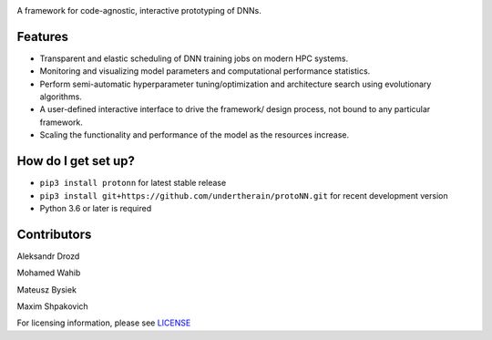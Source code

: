.. role:: bash(code)
   :language: bash

.. role:: python(code)
   :language: python


.. image:: https://user-images.githubusercontent.com/1635907/34374872-bc004152-eb26-11e7-9e72-9f0234ff5658.png
   :alt: [protoNN logo]
   :align: left

A framework for code-agnostic, interactive prototyping of DNNs.

.. image:: https://api.travis-ci.org/protoNN-ai/protoNN.svg?branch=master
    :target: https://travis-ci.org/protoNN-ao/protoNN
    :alt: build status from Travis CI

.. image:: https://coveralls.io/repos/github/undertherain/protoNN/badge.svg?branch=master
    :target: https://coveralls.io/github/undertherain/protoNN?branch=master

.. image:: https://badge.fury.io/py/protonn.svg
    :target: https://badge.fury.io/py/protonn
    :alt: pypi version


Features
--------
* Transparent and elastic scheduling of DNN training jobs on modern HPC systems.
* Monitoring and visualizing model parameters and computational performance statistics.
* Perform semi-automatic hyperparameter tuning/optimization and architecture search using evolutionary algorithms.
* A user-defined interactive interface to drive the framework/ design process, not bound to any particular framework.
* Scaling the functionality and performance of the model as the resources increase. 


How do I get set up?
--------------------

* ``pip3 install protonn`` for latest stable release
* ``pip3 install git+https://github.com/undertherain/protoNN.git`` for recent development version
* Python 3.6 or later is required


Contributors
------------

Aleksandr Drozd

Mohamed Wahib

Mateusz Bysiek

Maxim Shpakovich

For licensing information, please see `<LICENSE>`_
